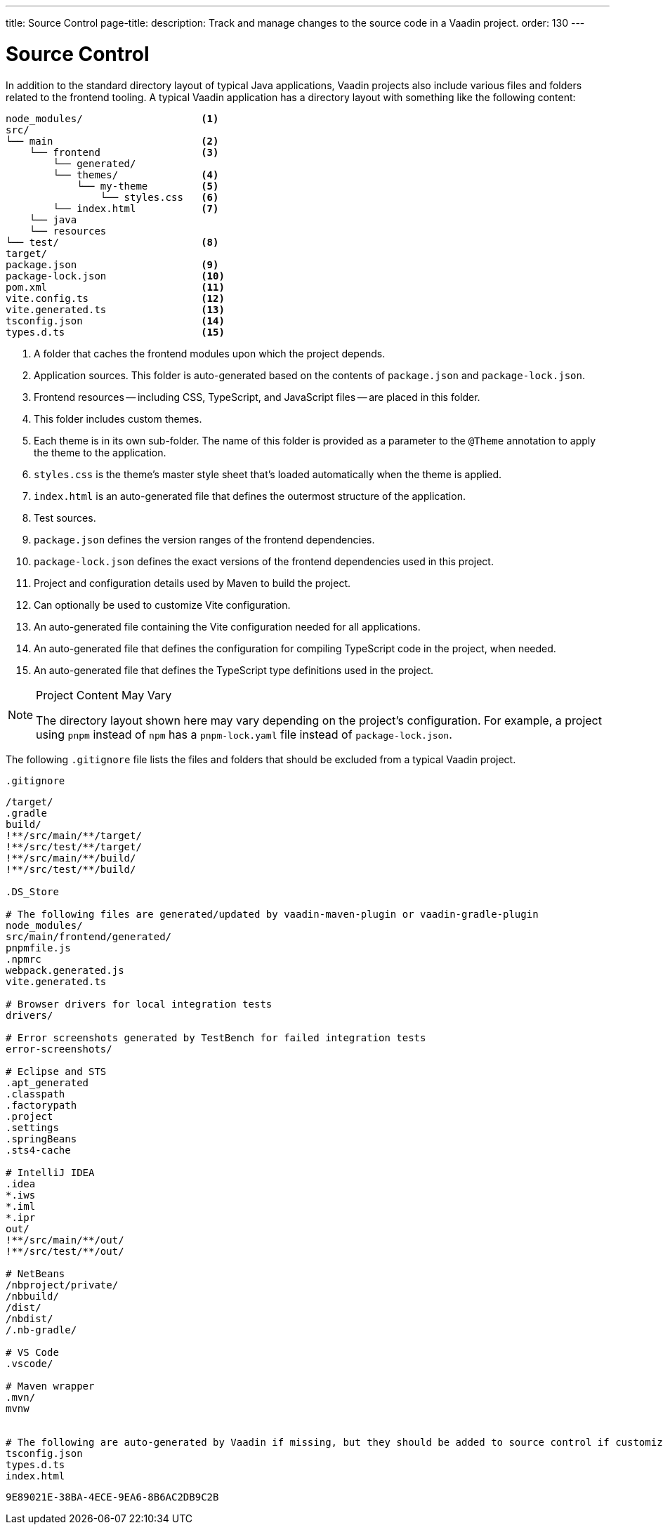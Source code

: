 ---
title: Source Control
page-title: 
description: Track and manage changes to the source code in a Vaadin project.
order: 130
---


= Source Control

In addition to the standard directory layout of typical Java applications, Vaadin projects also include various files and folders related to the frontend tooling. A typical Vaadin application has a directory layout with something like the following content:

----
node_modules/                    <1>
src/
└── main                         <2>
    └── frontend                 <3>
        └── generated/
        └── themes/              <4>
            └── my-theme         <5>
                └── styles.css   <6>
        └── index.html           <7>
    └── java
    └── resources
└── test/                        <8>
target/
package.json                     <9>
package-lock.json                <10>
pom.xml                          <11>
vite.config.ts                   <12>
vite.generated.ts                <13>
tsconfig.json                    <14>
types.d.ts                       <15>
----
<1> A folder that caches the frontend modules upon which the project depends.
<2> Application sources. This folder is auto-generated based on the contents of [filename]`package.json` and [filename]`package-lock.json`.
<3> Frontend resources -- including CSS, TypeScript, and JavaScript files -- are placed in this folder.
<4> This folder includes custom themes.
<5> Each theme is in its own sub-folder. The name of this folder is provided as a parameter to the [annotationname]`@Theme` annotation to apply the theme to the application.
<6> [filename]`styles.css` is the theme's master style sheet that's loaded automatically when the theme is applied.
<7> [filename]`index.html` is an auto-generated file that defines the outermost structure of the application.
<8> Test sources.
<9> [filename]`package.json` defines the version ranges of the frontend dependencies.
<10> [filename]`package-lock.json` defines the exact versions of the frontend dependencies used in this project.
<11> Project and configuration details used by Maven to build the project.
<12> Can optionally be used to customize Vite configuration.
<13> An auto-generated file containing the Vite configuration needed for all applications.
<14> An auto-generated file that defines the configuration for compiling TypeScript code in the project, when needed.
<15> An auto-generated file that defines the TypeScript type definitions used in the project.

.Project Content May Vary
[NOTE]
====
The directory layout shown here may vary depending on the project's configuration.
For example, a project using `pnpm` instead of `npm` has a [filename]`pnpm-lock.yaml` file instead of [filename]`package-lock.json`.
====

The following [filename]`.gitignore` file lists the files and folders that should be excluded from a typical Vaadin project.

.`.gitignore`
[source]
----
/target/
.gradle
build/
!**/src/main/**/target/
!**/src/test/**/target/
!**/src/main/**/build/
!**/src/test/**/build/

.DS_Store

# The following files are generated/updated by vaadin-maven-plugin or vaadin-gradle-plugin
node_modules/
src/main/frontend/generated/
pnpmfile.js
.npmrc
webpack.generated.js
vite.generated.ts

# Browser drivers for local integration tests
drivers/

# Error screenshots generated by TestBench for failed integration tests
error-screenshots/

# Eclipse and STS
.apt_generated
.classpath
.factorypath
.project
.settings
.springBeans
.sts4-cache

# IntelliJ IDEA
.idea
*.iws
*.iml
*.ipr
out/
!**/src/main/**/out/
!**/src/test/**/out/

# NetBeans
/nbproject/private/
/nbbuild/
/dist/
/nbdist/
/.nb-gradle/

# VS Code
.vscode/

# Maven wrapper
.mvn/
mvnw


# The following are auto-generated by Vaadin if missing, but they should be added to source control if customized.
tsconfig.json
types.d.ts
index.html
----


[discussion-id]`9E89021E-38BA-4ECE-9EA6-8B6AC2DB9C2B`
